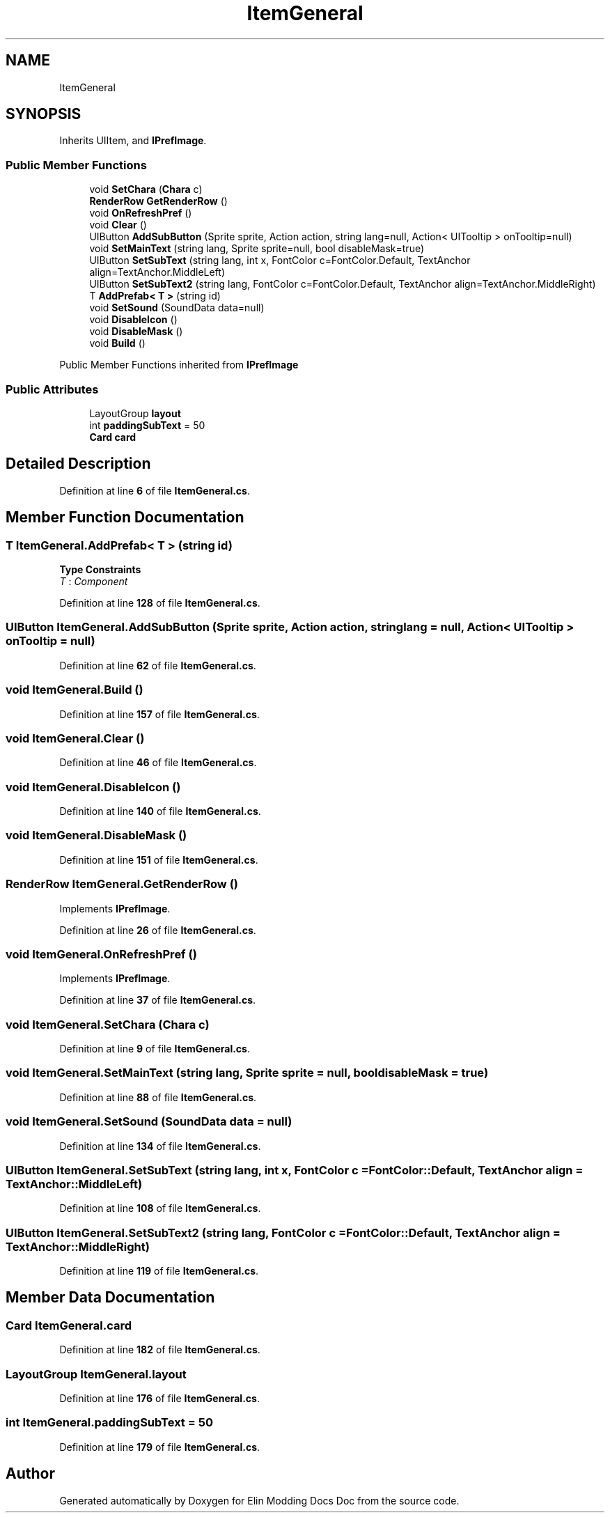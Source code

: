 .TH "ItemGeneral" 3 "Elin Modding Docs Doc" \" -*- nroff -*-
.ad l
.nh
.SH NAME
ItemGeneral
.SH SYNOPSIS
.br
.PP
.PP
Inherits UIItem, and \fBIPrefImage\fP\&.
.SS "Public Member Functions"

.in +1c
.ti -1c
.RI "void \fBSetChara\fP (\fBChara\fP c)"
.br
.ti -1c
.RI "\fBRenderRow\fP \fBGetRenderRow\fP ()"
.br
.ti -1c
.RI "void \fBOnRefreshPref\fP ()"
.br
.ti -1c
.RI "void \fBClear\fP ()"
.br
.ti -1c
.RI "UIButton \fBAddSubButton\fP (Sprite sprite, Action action, string lang=null, Action< UITooltip > onTooltip=null)"
.br
.ti -1c
.RI "void \fBSetMainText\fP (string lang, Sprite sprite=null, bool disableMask=true)"
.br
.ti -1c
.RI "UIButton \fBSetSubText\fP (string lang, int x, FontColor c=FontColor\&.Default, TextAnchor align=TextAnchor\&.MiddleLeft)"
.br
.ti -1c
.RI "UIButton \fBSetSubText2\fP (string lang, FontColor c=FontColor\&.Default, TextAnchor align=TextAnchor\&.MiddleRight)"
.br
.ti -1c
.RI "T \fBAddPrefab< T >\fP (string id)"
.br
.ti -1c
.RI "void \fBSetSound\fP (SoundData data=null)"
.br
.ti -1c
.RI "void \fBDisableIcon\fP ()"
.br
.ti -1c
.RI "void \fBDisableMask\fP ()"
.br
.ti -1c
.RI "void \fBBuild\fP ()"
.br
.in -1c

Public Member Functions inherited from \fBIPrefImage\fP
.SS "Public Attributes"

.in +1c
.ti -1c
.RI "LayoutGroup \fBlayout\fP"
.br
.ti -1c
.RI "int \fBpaddingSubText\fP = 50"
.br
.ti -1c
.RI "\fBCard\fP \fBcard\fP"
.br
.in -1c
.SH "Detailed Description"
.PP 
Definition at line \fB6\fP of file \fBItemGeneral\&.cs\fP\&.
.SH "Member Function Documentation"
.PP 
.SS "T ItemGeneral\&.AddPrefab< T > (string id)"

.PP
\fBType Constraints\fP
.TP
\fIT\fP : \fIComponent\fP
.PP
Definition at line \fB128\fP of file \fBItemGeneral\&.cs\fP\&.
.SS "UIButton ItemGeneral\&.AddSubButton (Sprite sprite, Action action, string lang = \fRnull\fP, Action< UITooltip > onTooltip = \fRnull\fP)"

.PP
Definition at line \fB62\fP of file \fBItemGeneral\&.cs\fP\&.
.SS "void ItemGeneral\&.Build ()"

.PP
Definition at line \fB157\fP of file \fBItemGeneral\&.cs\fP\&.
.SS "void ItemGeneral\&.Clear ()"

.PP
Definition at line \fB46\fP of file \fBItemGeneral\&.cs\fP\&.
.SS "void ItemGeneral\&.DisableIcon ()"

.PP
Definition at line \fB140\fP of file \fBItemGeneral\&.cs\fP\&.
.SS "void ItemGeneral\&.DisableMask ()"

.PP
Definition at line \fB151\fP of file \fBItemGeneral\&.cs\fP\&.
.SS "\fBRenderRow\fP ItemGeneral\&.GetRenderRow ()"

.PP
Implements \fBIPrefImage\fP\&.
.PP
Definition at line \fB26\fP of file \fBItemGeneral\&.cs\fP\&.
.SS "void ItemGeneral\&.OnRefreshPref ()"

.PP
Implements \fBIPrefImage\fP\&.
.PP
Definition at line \fB37\fP of file \fBItemGeneral\&.cs\fP\&.
.SS "void ItemGeneral\&.SetChara (\fBChara\fP c)"

.PP
Definition at line \fB9\fP of file \fBItemGeneral\&.cs\fP\&.
.SS "void ItemGeneral\&.SetMainText (string lang, Sprite sprite = \fRnull\fP, bool disableMask = \fRtrue\fP)"

.PP
Definition at line \fB88\fP of file \fBItemGeneral\&.cs\fP\&.
.SS "void ItemGeneral\&.SetSound (SoundData data = \fRnull\fP)"

.PP
Definition at line \fB134\fP of file \fBItemGeneral\&.cs\fP\&.
.SS "UIButton ItemGeneral\&.SetSubText (string lang, int x, FontColor c = \fRFontColor::Default\fP, TextAnchor align = \fRTextAnchor::MiddleLeft\fP)"

.PP
Definition at line \fB108\fP of file \fBItemGeneral\&.cs\fP\&.
.SS "UIButton ItemGeneral\&.SetSubText2 (string lang, FontColor c = \fRFontColor::Default\fP, TextAnchor align = \fRTextAnchor::MiddleRight\fP)"

.PP
Definition at line \fB119\fP of file \fBItemGeneral\&.cs\fP\&.
.SH "Member Data Documentation"
.PP 
.SS "\fBCard\fP ItemGeneral\&.card"

.PP
Definition at line \fB182\fP of file \fBItemGeneral\&.cs\fP\&.
.SS "LayoutGroup ItemGeneral\&.layout"

.PP
Definition at line \fB176\fP of file \fBItemGeneral\&.cs\fP\&.
.SS "int ItemGeneral\&.paddingSubText = 50"

.PP
Definition at line \fB179\fP of file \fBItemGeneral\&.cs\fP\&.

.SH "Author"
.PP 
Generated automatically by Doxygen for Elin Modding Docs Doc from the source code\&.

